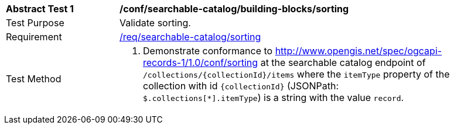 [[ats_searchable-catalog_building-blocks_sorting]]
[width="90%",cols="2,6a"]
|===
^|*Abstract Test {counter:ats-id}* |*/conf/searchable-catalog/building-blocks/sorting*
^|Test Purpose |Validate sorting.
^|Requirement |<<req_searchable-catalog_sorting,/req/searchable-catalog/sorting>>
^|Test Method |. Demonstrate conformance to <<ats_sorting,http://www.opengis.net/spec/ogcapi-records-1/1.0/conf/sorting>> at the searchable catalog endpoint of `/collections/{collectionId}/items` where the `itemType` property of the collection with id `{collectionId}` (JSONPath: `$.collections[*].itemType`) is a string with the value `record`.
|===
